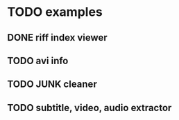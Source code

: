 * TODO examples
** DONE riff index viewer
** TODO avi info
** TODO JUNK cleaner
** TODO subtitle, video, audio extractor
